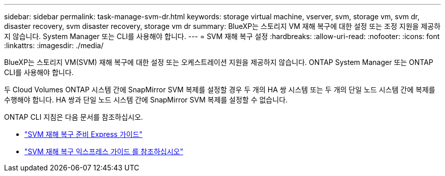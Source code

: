 ---
sidebar: sidebar 
permalink: task-manage-svm-dr.html 
keywords: storage virtual machine, vserver, svm, storage vm, svm dr, disaster recovery, svm disaster recovery, storage vm dr 
summary: BlueXP는 스토리지 VM 재해 복구에 대한 설정 또는 조정 지원을 제공하지 않습니다. System Manager 또는 CLI를 사용해야 합니다. 
---
= SVM 재해 복구 설정
:hardbreaks:
:allow-uri-read: 
:nofooter: 
:icons: font
:linkattrs: 
:imagesdir: ./media/


[role="lead"]
BlueXP는 스토리지 VM(SVM) 재해 복구에 대한 설정 또는 오케스트레이션 지원을 제공하지 않습니다. ONTAP System Manager 또는 ONTAP CLI를 사용해야 합니다.

두 Cloud Volumes ONTAP 시스템 간에 SnapMirror SVM 복제를 설정할 경우 두 개의 HA 쌍 시스템 또는 두 개의 단일 노드 시스템 간에 복제를 수행해야 합니다. HA 쌍과 단일 노드 시스템 간에 SnapMirror SVM 복제를 설정할 수 없습니다.

ONTAP CLI 지침은 다음 문서를 참조하십시오.

* https://library.netapp.com/ecm/ecm_get_file/ECMLP2839856["SVM 재해 복구 준비 Express 가이드"^]
* https://library.netapp.com/ecm/ecm_get_file/ECMLP2839857["SVM 재해 복구 익스프레스 가이드 를 참조하십시오"^]

